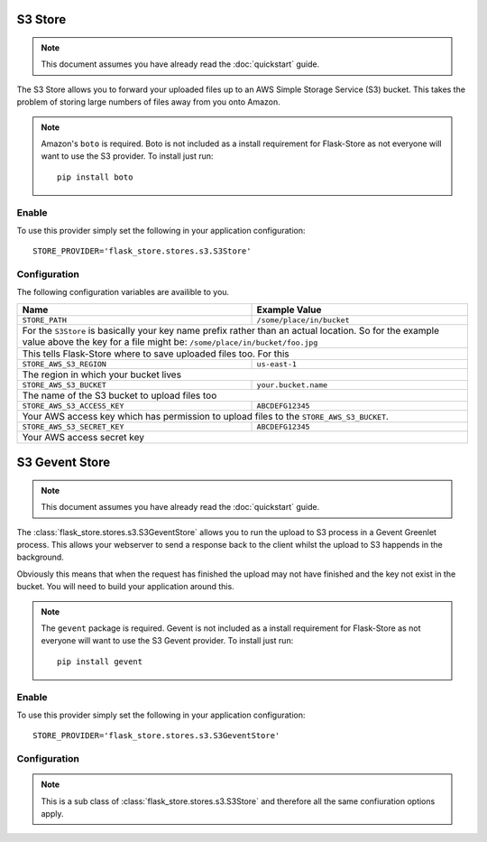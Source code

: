 S3 Store
========

.. note::

    This document assumes you have already read the
    :doc:`quickstart` guide.

The S3 Store allows you to forward your uploaded files up to an AWS
Simple Storage Service (S3) bucket. This takes the problem of storing large
numbers of files away from you onto Amazon.

.. note::

    Amazon's ``boto`` is required. Boto is not included as a install
    requirement for Flask-Store as not  everyone will want to use the S3
    provider. To install just run::

        pip install boto

Enable
------

To use this provider simply set the following in your application
configuration::

    STORE_PROVIDER='flask_store.stores.s3.S3Store'

Configuration
-------------

The following configuration variables are availible to you.

+--------------------------------+-----------------------------------+
| Name                           | Example Value                     |
+================================+===================================+
| ``STORE_PATH``                 | ``/some/place/in/bucket``         |
+--------------------------------+-----------------------------------+
| For the ``S3Store`` is basically your key name prefix rather than  |
| an actual location. So for the example value above the key for a   |
| file might be: ``/some/place/in/bucket/foo.jpg``                   |
+--------------------------------+-----------------------------------+
| This tells Flask-Store where to save uploaded files too. For this  |
+--------------------------------+-----------------------------------+
| ``STORE_AWS_S3_REGION``        | ``us-east-1``                     |
+--------------------------------+-----------------------------------+
| The region in which your bucket lives                              |
+--------------------------------+-----------------------------------+
| ``STORE_AWS_S3_BUCKET``        | ``your.bucket.name``              |
+--------------------------------+-----------------------------------+
| The name of the S3 bucket to upload files too                      |
+--------------------------------+-----------------------------------+
| ``STORE_AWS_S3_ACCESS_KEY``    | ``ABCDEFG12345``                  |
+--------------------------------+-----------------------------------+
| Your AWS access key which has permission to upload files to the    |
| ``STORE_AWS_S3_BUCKET``.                                           |
+--------------------------------+-----------------------------------+
| ``STORE_AWS_S3_SECRET_KEY``    | ``ABCDEFG12345``                  |
+--------------------------------+-----------------------------------+
| Your AWS access secret key                                         |
+--------------------------------+-----------------------------------+

S3 Gevent Store
===============

.. note::

    This document assumes you have already read the
    :doc:`quickstart` guide.

The :class:`flask_store.stores.s3.S3GeventStore` allows you to run the upload to
S3 process in a Gevent Greenlet process. This allows your webserver to send a
response back to the client whilst the upload to S3 happends in the background.

Obviously this means that when the request has finished the upload may not have
finished and the key not exist in the bucket. You will need to build your
application around this.

.. note::

    The ``gevent`` package is required. Gevent is not included as a install
    requirement for Flask-Store as not everyone will want to use the S3 Gevent
    provider. To install just run::

        pip install gevent

Enable
------

To use this provider simply set the following in your application
configuration::

    STORE_PROVIDER='flask_store.stores.s3.S3GeventStore'

Configuration
-------------

.. note::

    This is a sub class of :class:`flask_store.stores.s3.S3Store` and therefore
    all the same confiuration options apply.
